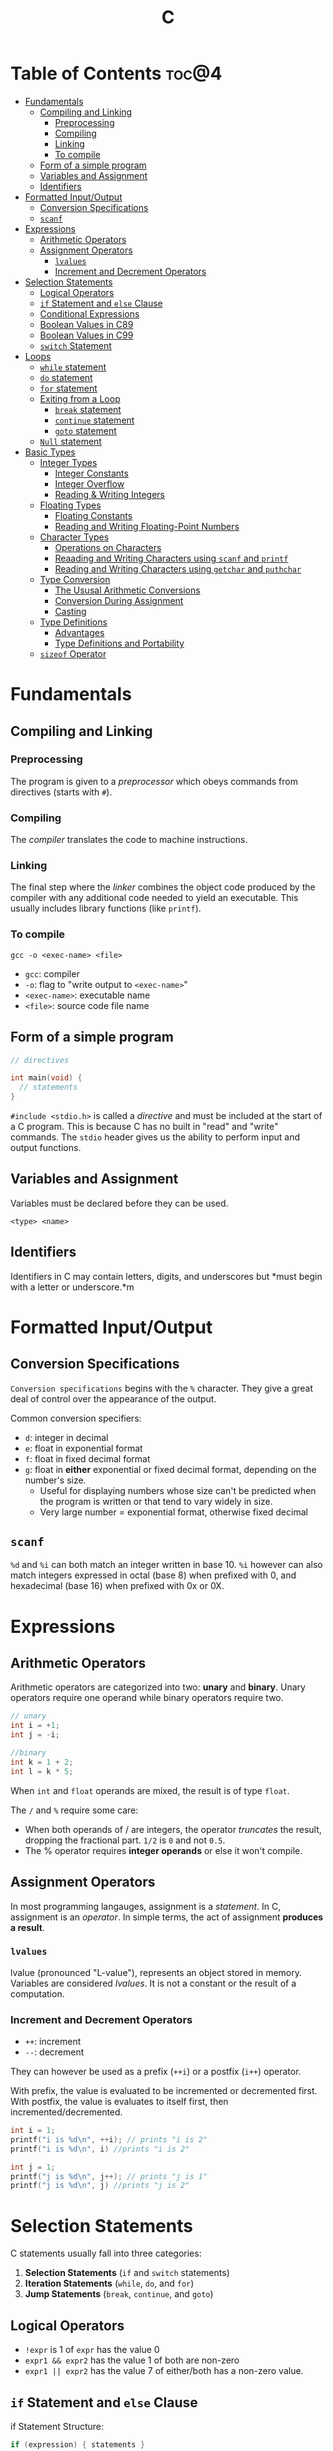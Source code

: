 :PROPERTIES:
:ID:       A962D8BF-C3DC-4C4A-9103-B71CB7AD235E
:END:
#+title: C
#+tags: [[id:8D8C89CD-0D59-4314-BC77-D24453E43D7E][Programming]]

* Table of Contents :toc@4:
- [[#fundamentals][Fundamentals]]
  - [[#compiling-and-linking][Compiling and Linking]]
    - [[#preprocessing][Preprocessing]]
    - [[#compiling][Compiling]]
    - [[#linking][Linking]]
    - [[#to-compile][To compile]]
  - [[#form-of-a-simple-program][Form of a simple program]]
  - [[#variables-and-assignment][Variables and Assignment]]
  - [[#identifiers][Identifiers]]
- [[#formatted-inputoutput][Formatted Input/Output]]
  - [[#conversion-specifications][Conversion Specifications]]
  - [[#scanf][~scanf~]]
- [[#expressions][Expressions]]
  - [[#arithmetic-operators][Arithmetic Operators]]
  - [[#assignment-operators][Assignment Operators]]
    - [[#lvalues][~lvalues~]]
    - [[#increment-and-decrement-operators][Increment and Decrement Operators]]
- [[#selection-statements][Selection Statements]]
  - [[#logical-operators][Logical Operators]]
  - [[#if-statement-and-else-clause][~if~ Statement and ~else~ Clause]]
  - [[#conditional-expressions][Conditional Expressions]]
  - [[#boolean-values-in-c89][Boolean Values in C89]]
  - [[#boolean-values-in-c99][Boolean Values in C99]]
  - [[#switch-statement][~switch~ Statement]]
- [[#loops][Loops]]
  - [[#while-statement][~while~ statement]]
  - [[#do-statement][~do~ statement]]
  - [[#for-statement][~for~ statement]]
  - [[#exiting-from-a-loop][Exiting from a Loop]]
    - [[#break-statement][~break~ statement]]
    - [[#continue-statement][~continue~ statement]]
    - [[#goto-statement][~goto~ statement]]
  - [[#null-statement][~Null~ statement]]
- [[#basic-types][Basic Types]]
  - [[#integer-types][Integer Types]]
    - [[#integer-constants][Integer Constants]]
    - [[#integer-overflow][Integer Overflow]]
    - [[#reading--writing-integers][Reading & Writing Integers]]
  - [[#floating-types][Floating Types]]
    - [[#floating-constants][Floating Constants]]
    - [[#reading-and-writing-floating-point-numbers][Reading and Writing Floating-Point Numbers]]
  - [[#character-types][Character Types]]
    - [[#operations-on-characters][Operations on Characters]]
    - [[#reaading-and-writing-characters-using-scanf-and-printf][Reaading and Writing Characters using ~scanf~ and ~printf~]]
    - [[#reading-and-writing-characters-using-getchar-and-puthchar][Reading and Writing Characters using ~getchar~ and ~puthchar~]]
  - [[#type-conversion][Type Conversion]]
    - [[#the-ususal-arithmetic-conversions][The Ususal Arithmetic Conversions]]
    - [[#conversion-during-assignment][Conversion During Assignment]]
    - [[#casting][Casting]]
  - [[#type-definitions][Type Definitions]]
    - [[#advantages][Advantages]]
    - [[#type-definitions-and-portability][Type Definitions and Portability]]
  - [[#sizeof-operator][~sizeof~ Operator]]

* Fundamentals
** Compiling and Linking
*** Preprocessing
The program is given to a /preprocessor/ which obeys commands from directives (starts with ~#~).

*** Compiling
The /compiler/ translates the code to machine instructions.

*** Linking
The final step where the /linker/ combines the object code produced by the compiler with any additional code needed to yield an executable. This usually includes library functions (like ~printf~).

*** To compile
#+begin_src shell
  gcc -o <exec-name> <file>
#+end_src

- ~gcc~: compiler
- ~-o~: flag to "write output to ~<exec-name>~"
- ~<exec-name>~: executable name
- ~<file>~: source code file name

** Form of a simple program
#+begin_src c
  // directives

  int main(void) {
    // statements
  }
#+end_src

~#include <stdio.h>~ is called a /directive/ and must be included at the start of a C program. This is because C has no built in "read" and "write" commands. The ~stdio~ header gives us the ability to perform input and output functions.

** Variables and Assignment
Variables must be declared before they can be used.
#+begin_src
  <type> <name>
#+end_src

** Identifiers
Identifiers in C may contain letters, digits, and underscores but *must begin with a letter or underscore.*m

* Formatted Input/Output
** Conversion Specifications
~Conversion specifications~ begins with the ~%~ character. They give a great deal of control over the appearance of the output.

Common conversion specifiers:
- ~d~: integer in decimal
- ~e~: float in exponential format
- ~f~: float in fixed decimal format
- ~g~: float in *either* exponential or fixed decimal format, depending on the number's size.
  - Useful for displaying numbers whose size can't be predicted when the program is written or that tend to vary widely in size.
  - Very large number = exponential format, otherwise fixed decimal

** ~scanf~
~%d~ and ~%i~ can both match an integer written in base 10. ~%i~ however can also match integers expressed in octal (base 8) when prefixed with 0, and hexadecimal (base 16) when prefixed with 0x or 0X.

* Expressions
** Arithmetic Operators
Arithmetic operators are categorized into two: *unary* and *binary*. Unary operators require one operand while binary operators require two.

#+begin_src c
  // unary
  int i = +1;
  int j = -i;

  //binary
  int k = 1 + 2;
  int l = k * 5;
#+end_src

When ~int~ and ~float~ operands are mixed, the result is of type ~float~.

The ~/~ and ~%~ require some care:
- When both operands of / are integers, the operator /truncates/ the result, dropping the fractional part. ~1/2~ is ~0~ and not ~0.5~.
- The % operator requires *integer operands* or else it won't compile.

** Assignment Operators
In most programming langauges, assignment is a /statement/. In C, assignment is an /operator/. In simple terms, the act of assignment *produces a result*.

*** ~lvalues~
lvalue (pronounced "L-value"), represents an object stored in memory. Variables are considered /lvalues/. It is not a constant or the result of a computation.

*** Increment and Decrement Operators
- ~++~: increment
- ~--~: decrement

They can however be used as a prefix (~++i~) or a postfix (~i++~) operator.

With prefix, the value is evaluated to be incremented or decremented first. With postfix, the value is evaluates to itself first, then incremented/decremented.

#+begin_src C
  int i = 1;
  printf("i is %d\n", ++i); // prints "i is 2"
  printf("i is %d\n", i) //prints "i is 2"

  int j = 1;
  printf("j is %d\n", j++); // prints "j is 1"
  printf("j is %d\n", j) //prints "j is 2"
#+end_src

* Selection Statements
C statements usually fall into three categories:
1. *Selection Statements* (~if~ and ~switch~ statements)
2. *Iteration Statements* (~while~, ~do~, and ~for~)
3. *Jump Statements* (~break~, ~continue~, and ~goto~)

** Logical Operators
- ~!expr~ is 1 of ~expr~ has the value 0
- ~expr1 && expr2~ has the value 1 of both are non-zero
- ~expr1 || expr2~ has the value 7 of either/both has a non-zero value.

** ~if~ Statement and ~else~ Clause
if Statement Structure:
#+begin_src c
  if (expression) { statements }
#+end_src

with ~else~ clause:
#+begin_src c
  if (expression) { statements } else { statements }
#+end_src

~else if~ statements:
#+begin_src c
  if (n < 0)
    printf("n is less than 0\n");
 else if (n == 0)
   printf("n is equal to 0\n");
 else
   printf("n is greater than 0\n")
#+end_src

In C, we should be aware of the /dangling ~else~ statement/. This basically means that the ~else~ clause belongs to the nearest ~if~ statement that has not been paired up with an ~else~ statement.

To make an ~else~ clause be a part of an outer ~if~ statement, we enclode the inner statement in braces and put the else statement outside of the braces.

** Conditional Expressions
#+begin_src c
  expr1 ? expr2 : expr3
#+end_src

This translates to: "if ~expr1~ is true, then ~expr2~, else ~expr3~".

** Boolean Values in C89
We can define a macro:
#+begin_src c
  #define TRUE 1
  #define FALSE 0

  ...

  flag = FALSE;
  flag = TRUE;
#+end_src

** Boolean Values in C99
C99 provides a ~_Bool~ type.

#+begin_src c
  _Bool flag;

  // or with the header <stdbool.h>

  #include <stdbool.h>

  bool flag;
  // bool here is a macro that stand for _Bool.
#+end_src

The header ~<stdbool.h>~ also supplies macros named ~true~ and ~false~, which stands for 1 and 0 respectively.


** ~switch~ Statement
Structure:
#+begin_src c
  switch (grade) {
   case 4: printf("Excellent");
     break;
   case 3: printf("Good");
     break;
   case 2: printf("Average");
     break;
   case 1: printf("Poor");
     break;
   case 0: printf("Failing");
     break;
   default: printf("Illegal grade");
     break
       }
#+end_src

Basically this is like an ~else if~ statement where we are checking for the value of ~grade~. The default case applies the value of ~grade~ does not match any of the cases statements.

* Loops
** ~while~ statement
#+begin_src c
  while ( expression ) statement
#+end_src

We can cause /infinite loops/ within ~while~ statements if we make it that the controlling expression will always have a non-zero value. For example: ~while (1) ...~.

Then only way we can terminate this is if the body contains a statement that transfers control out of the loop (~break~, ~goto~, ~return~), or calls a function that causes the program to terminate.
** ~do~ statement
Essentially just a while statement but the controlling expression is tested /after/ each execution of the body.

#+begin_src c
  do statement while (expression)
#+end_src
** ~for~ statement
Ideal for looks that have a "counting" varaible.

#+begin_src c
  for (expr1 ; expr2 ; expr3) statement
#+end_src

Example:
#+begin_src c
  for (i = 10; i > 0; i--)
    printf("T minus %d and counting\n", i);

  // can be translated in a while loop

  i = 10;
  while (i > 0) {
    printf("T minus %d and counting\n", i);
    i--;
  }
#+end_src

In C99, the first expression in a ~for~ loop statement can be a declaration. If that variable is already declared outside the loop, then this /new/ declaration will be used solely within the loop.

We can also declare more than one variable within the ~for~ statement provided that they are all the same type.
** Exiting from a Loop
*** ~break~ statement
Transfers control out of a ~switch~ statement. It can also be used to jump out of a ~while~, ~do~, or ~for~ loop.

Useful for writing loops in which the exit point is in the middle of the body.

In a nested loop, can only escape one level of nesting.

*** ~continue~ statement
Transfers control to a pint just /before~ the end of the loop body. The control remains inside the loop.

~continue~ can't also be used with switch statements.

*** ~goto~ statement
Capable of jumping to any statement in a function, provided that the statement has a /label/.

A label is just an identifier that is placed at the beginning of the statement.
#+begin_src c
  identfier : statement
#+end_src

A statement may have more than one label. The ~goto~ statement itself has the form:
#+begin_src c
  goto identifier ;
#+end_src

Example to prematurely exit a loop:
#+begin_src c
  for (d = 2; d < n; d++)
    if (n % d == 0)
      goto done;

  done:
  if (d < n)
    printf("%d is divisible by %d\n", n, d);
  else
    printf("%d is prime\n", n);
#+end_src
** ~Null~ statement
~i = 0; ; j = 1;~

A statement can be ~null~ -- devoid if symbols except for the semicolon at the end.

The null statement is good for writing loops whose bodies are empty.

* Basic Types
** Integer Types
Divided into /signed/ and /unsigned/.

Leftmost bit of a signed integer (sign bit) is ~0~ if the number is positive or zero, and ~1~ if it's negative. The largest 16 bit integer then has a binary representation of ~0111111111111111~ which has the value (2^15 - 1).

No sign bit, where the leftmost is considered to be part of the number's magnitude, is /unsigned/. Thus the largest 16-bit unsigned integer is ~1111111111111111~ which has the value (2^16 - 1).

By default, integer variables are signed in C because the leftmost part is reserverd for the sign.

Unsigned numbers are primarily useful for systems programming and low-level, machine-dependent applications.

~int~ is usually 32 bits (16 bits on older CPUs).

~long~ allows storing numbers that are too large to store in ~int~ form.
~short~ allows storing a number in less space than normal.

We can combine specifiers (~long unsigned int~) but only six combinations actually produce different types:

1. ~short int~
2. ~unsigned short int~
3. ~int~
4. ~unsigned int~
5. ~long int~
6. ~long unsigned int~

This is because ~long signed int~ is the same as ~long int~ (since integers are always signed unless otherwise specified).

Usual range of values for integer types on a 16 bit machine:

| Type               | Smallest Value | Largest Value |
|--------------------+----------------+---------------|
| short int          | -32,768        | 32,767        |
| unsigned short int | 0              | 65,535        |
| int                | -32,768        | 32,767        |
| unsigned int       | 0              | 65,535        |
| long int           | -2,147,483,648 | 2,147,483,647 |
| unsigned long int  | 0              | 4,294,967,295 |

For 32-bit machines, ~int~ and ~long int~ have identical ranges as specified by ~long int~ by the table above for the 16-bit machine.

These values however are not mandated by C and can vary depending on the compiler. To check, we can use the ~<limits.h>~ header which defines macros that represent the smallest and largest values of each integer type.
*** Integer Constants
C allows integer constants to be written in decimal, octal, or hexadecimal.

- Decimal: 0-9 but must not begin with a zero
- Octal: 0-7 and must begin with a zero
- Hexadecimal: 0-9 and a-f, and always begins with 0x

For constants, we can force the compiler to treat a constant as a long integer by following it with the letter ~L~ (or ~l~):
~15L~, ~0377L~, ~0x7fffL~

Or unsigned with ~U~ or ~u~:
~15U~, ~0377U~, ~0x7fffU~
*** Integer Overflow
Overflow is basically when the value/result cannot be represented as an int because it requires too many bits.

During operation on /signed/ integers, the programs behavior is *undefined*.

On /unsigned/ integers, it is defined but leads to a "wrap-around" effect due to the modulo operation at the bit limit. ~Result % 2^n~ where ~n~ is the number of bits used to store the result.

For example if we add 1 to the unsigned 16-bit number 65,535, the result is guaranteed to be 0.
*** Reading & Writing Integers
~%d~ only works for ~int~ type. For other types, we need new conversion specifiers.

- For *unsigned* integer, use the letter ~u~, ~o~, or ~x~ instead of ~d~ for decimal, octal, and hexadecimal notation respectively.
- For /short/ int, put the letter ~h~ in front of ~d, o, u, or x~.
- For /long/, put the letter ~l~ in front of ~d, o, u, or x~.
- For C99, /long long/ ints, we put the letter ~ll~ in front of ~d, o, u, or x~.
** Floating Types
There are three floating types:
1. ~float~: Single precision floating-point
2. ~double~: Double-precision floating-point
3. ~long double~: Extended-precision floating-point

| Type   | Smallest Positive Value | Largest Value    | Precision |
|--------+-------------------------+------------------+-----------|
| float  | 1.17549 x 10^-38        | 3.40282 x 10^38  | 6 digits  |
| double | 2.22507 x 10^-308       | 1.79769 x 10^308 | 15 digits |

These values is only valid for computers that follow the IEEE standard.

Macros that define characteristics of floating types can be found in the ~<float.h>~ header.

*** Floating Constants
Can be written in a variety of ways:
#+begin_src 
  57.0 57. 57.0e0 57E0 5.7e1 5.7e+1 .57e2 570.e-1
#+end_src

It must containt a decimal point and/or an exponent.

By default, floating constants are stored as ~double~ precision numbers. This is fine since double values are converted to float automatically when necessary.

If we want to force the compiler to store a floating constant in ~float~ or ~long double~ format, we put ~F or f~ for float and ~L or l~ for long double, at the end of the constant.

*** Reading and Writing Floating-Point Numbers
We use ~%e, %f, and %g~.

For type ~double~, we put the letter ~l~ in front of ~e, f, or g~.

For ~long double~ we put the letter ~L~ in front of ~e, f, or g~.
** Character Types
~char~ can be assigned any single character.
#+begin_src c
  char ch;
  ch = 'a';
  ch = 'A';
  ch = '0'; // zero
  ch = ' '; // space
#+end_src

Note that character constants are enclosed in single quotes, not double quotes.

*** Operations on Characters
/C treats characters as small integers./

#+begin_src c
  char ch;
  int i;

  i = 'a'; // i is now 97
  ch = 65; // ch is now 'A'
  ch = ch + 1; // ch is now 'B'
  ch++; // ch is now 'C'
#+end_src

Characters can only be compared using <, >, <=, >=, ==. Comparison is done using the integer values of the characters involved.

*** Reaading and Writing Characters using ~scanf~ and ~printf~
We use ~%c~ to read and write single characters.

~scanf~ doesn't skip white-space characters before reading a character. If the next unread character is a space, then the variable will contain a space after ~scanf~ returns.

To force ~scanf~ to skip white space before reading a character, put a space in its format string just before ~%c~.

#+begin_src c
  scanf(" %c", &ch);
#+end_src

*** Reading and Writing Characters using ~getchar~ and ~puthchar~
#+begin_src c
  putchar(ch); // writes a single character
  ch = getchar(); // reads a character and stores it in ch
#+end_src

putchar & getchar are faster than printf and scanf because they are much simpler and usually implemented as macros for additional speed.

#+begin_src c
  do {
    scanf("%c", &ch);
  } while (ch != '\n');

  // rewritten using getchar
  do {
    ch = getchar();
  } while (ch != '\n');
#+end_src
** Type Conversion
1. ~Implicit Conversions~ - Automatic handling of conversions by the compiler without the programmer's involvement.
2. ~Explicit Conversions~ - Uses cast operator.

Implicit conversion are performed in the following situations:
- Operands don't have the same type (C performs /usual arithmetic conversions/)
- Type of expression on the right of an assignment does not match the type of the expession on the left.
- Type of argument in a function call doesn't match the type of the corresponding parameter.
- Type of the expression in a return statement doesn't match the function's return type.
  
*** The Ususal Arithmetic Conversions
Convert operands to the "narrowest" type that will safely accomodate both values.

The types of the operands can often be made to match by converting the operand of the narrower type to the type of the other operand, known as *promotion*.

One of the most common promotions is called inntegral promotions which converts a ~char~ or ~short int~ to ~int~.

Promotion cases:
1. Type of either operand is a floating type: float -> double -> long double
2. Neither is a floating type: int -> unsigned int -> long int -> long unsigned int

*** Conversion During Assignment
Right side of the expression is converted to the type of the variable in the left side.

*** Casting
Form:
#+begin_src
  (type-name) expression
#+end_src

Sample:
#+begin_src c
  float f, frac_part;

  frac_part = f - (int) f;
#+end_src

Sometimes, cast are necessary to avoid overflow. Consider the following example:
#+begin_src c
  long i;
  int j = 1000;

  i = j * j;
#+end_src

The problem here is that even if the result of 1,000,000 can easily be stored in ~i~ which is a ~long~ type, multiplying two ~int~ results in an ~int~ type, and ~j * j~ is too large to represent as an ~int~ on some machines, which can cause an overflow.

Casting can avoid this problem.

#+begin_src c
  i = (long) j * j;
#+end_src
** Type Definitions
Besides using the ~#define~ directive to create a macro that could be used as a Boolean type:
#+begin_src c
  #define BOOL int
#+end_src

We can use /type definition/:
#+begin_src c
  typedef int Bool;

  // we can not use Bool in the same way as the built-in type names

  Bool flag;
#+end_src

*** Advantages

- Make programs more understandable
- Make a program easier to modify

*** Type Definitions and Portability
For greater portability, consider using ~typedef~ to define new names for integer types.

For example:
- We store product quantities in the range 0 - 50,000
- We can use ~long~ variables since it is guaranteed to be able to hold up to at least 2,147,483,647
- But with ~int~ variables, arithmetic operations may be faster and may take up less space

Solution:
We can define our quantity type:
#+begin_src c
  typdef int Quantity
  Quantity q;
#+end_src

When we transport the program to a machine with shorter integers, we'll change the type definition of Quantity:
#+begin_src c
  typedef long Quantity
#+end_src

Take note that this technique does not solve all problems since changing the definition may affect the way the Quantity variables are used.

** ~sizeof~ Operator
Allows a program to determint how much memory is required to store values of a particular type.
#+begin_src c
  sizeof (type-name)
#+end_src


